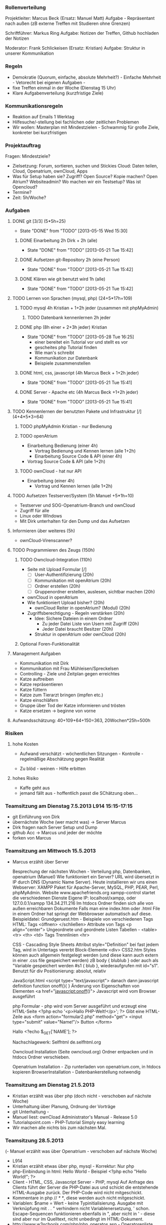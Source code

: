 *** Rollenverteilung
Projektleiter: Marcus Beck (Ersatz: Manuel Matt)
Aufgabe - Repräsentant nach außen (zB externe Treffen mit Studieren ohne Grenzen)

Schriftführer: Markus Ring
Aufgabe: Notizen der Treffen, Github hochladen der Notizen

Moderator: Frank Schlickeisen (Ersatz: Kristian)
Aufgabe: Struktur in unserer Kommunikation

*** Regeln
- Demokratie (Quorum, einfache, absolute Mehrheit?) - Einfache Mehrheit - Vetorecht bei eigenen Aufgaben - 
- fixe Treffen einmal in der Woche (Dienstag 15 Uhr)
- Klare Aufgabenverteilung (kurzfristige Ziele)

*** Kommunikationsregeln
- Reaktion auf Emails 1 Werktag
- Hilfesuche/-stellung bei fachlichen oder zeitlichen Problemen
- Wir wollen: Masterplan mit Mindestzielen - Schwammig für große Ziele, konkreter bei kurzfristigen

*** Projektauftrag
Fragen: Mindestziele? 
- Zielsetzung: Forum, sortieren, suchen und Stickies
               Cloud: Daten teilen, Cloud, Openatrium, ownCloud, Apps
- Was für Setup haben sie? Zugriff? Open Source? Kopie machen? Open Atrium?
  Websiteadmin? 
  Wo machen wir ein Testsetup? 
  Was ist Opencloud? 
- Termine?
- Zeit: 5h/Woche? 
 

*** Aufgaben
**** DONE git [3/3] (5*5h=25)
     CLOSED: [2013-05-15 Wed 15:30]
     - State "DONE"       from "TODO"       [2013-05-15 Wed 15:30]
***** DONE Einarbeitung 2h Dirk + 2h (alle)
      CLOSED: [2013-05-21 Tue 15:42]
      - State "DONE"       from "TODO"       [2013-05-21 Tue 15:42]
***** DONE Aufsetzen git-Repository 2h (eine Person)
      CLOSED: [2013-05-21 Tue 15:42]
      - State "DONE"       from "TODO"       [2013-05-21 Tue 15:42]
***** DONE Klären wie git benutzt wird 1h (alle)
      CLOSED: [2013-05-21 Tue 15:42]
      - State "DONE"       from "TODO"       [2013-05-21 Tue 15:42]
**** TODO Lernen von Sprachen (mysql, php) (24+5*17h=109)
***** TODO mysql 4h Kristian + 1+2h jeder (zusammen mit phpMyAdmin)
****** TODO Datenbank kennenlernen 2h jeder
***** DONE php (8h einer + 2+3h jeder) Kristian
      CLOSED: [2013-05-28 Tue 16:25]
      - State "DONE"       from "TODO"       [2013-05-28 Tue 16:25]
        - einer bereitet ein Tutorial vor und stellt es vor
        - gescheites php Tutorial finden 
        - Wie man's schreibt
        - Kommunikation zur Datenbank  
        - Beispiele zusammenstellen 
***** DONE html, css, javascript (4h Marcus Beck + 1+2h jeder)
      CLOSED: [2013-05-21 Tue 15:41]
      - State "DONE"       from "TODO"       [2013-05-21 Tue 15:41]
***** DONE Server - Apache etc (4h Marcus Beck +1+2h jeder)
      CLOSED: [2013-05-21 Tue 15:41]
      - State "DONE"       from "TODO"       [2013-05-21 Tue 15:41]
**** TODO Kennenlernen der benutzten Pakete und Infrastruktur [/] (4+4*5*3=64)
***** TODO phpMyAdmin Kristian - nur Bedienung
***** TODO openAtrium
	 - Einarbeitung Bedienung (einer 4h)
         - Vortrag Bedienung und Kennen lernen (alle 1+2h) 
         - Einarbeitung Source Code & API (einer 4h)
	 - Vortrag Source Code & API  (alle 1+2h)
***** TODO ownCloud - hat nur API
	 - Einarbeitung (einer 4h)
         - Vortrag und Kennen lernen (alle 1+2h)
**** TODO Aufsetzen Testserver/System (5h Manuel +5*1h=10)
     - Testserver und SOG-Openatrium-Branch und ownCloud
     - Zugriff für alle
     - Linux oder WIndows
     - Mit Dirk unterhalten für den Dump und das Aufsetzen

**** Informieren über weiteres (5h)
     - ownCloud-Virenscanner?

**** TODO Programmieren des Zeugs (150h)
***** TODO Owncloud-Integration (110h)
      - Seite mit Upload Formular [/]
        - [ ]User-Authentifizierung (20h)
        - [ ] Kommunikation mit openAtrium (20h)
        - [ ] Ordner erstellen (20h)
        - [ ] Gruppenordner erstellen, auslesen, sichtbar machen (20h)
      - ownCloud in openAtrium 
	- Wie funktioniert Upload bisher? (20h)
        - ownCloud Reiter in openAtrium? (Modul) (20h) 
	- Zugriffsberechtigung - Regeln verstärken  (20h)
	  - Idee: Sichere Dateien in einem Ordner 
	    - Zu jeder Datei Liste von Usern mit Zugriff (20h)
	    - Jeder Datei braucht Besitzer (20h)
	  - Struktur in openAtrium oder ownCloud (20h)
***** Optional Foren-Funktionalität 
     
**** Management Aufgaben 
     - Kommunikation mit Dirk
     - Kommunikation mit Frau Mühleisen/Spreckelsen
     - Controlling - Ziele und Zeitplan gegen erreichtes
     - Katze auftreiben
     - Katze repräsentieren
     - Katze füttern 
     - Katze zum Tierarzt bringen (impfen etc.)
     - Katze einschläfern
     - Gruppe über Tod der Katze informieren und trösten
     - Katze ersetzen -> beginne von vorne

**** Aufwandsschätzung: 40+109+64+150=363, 20Wochen*25h=500h
*** Risiken
**** hohe Kosten 
 - Aufwand verschätzt - wöchentlichen Sitzungen - Kontrolle - regelmäßige Abschätzung gegen Realität
 
 - Zu blöd - weinen - Hilfe erbitten
**** hohes Risiko
 - Kaffe geht aus
 - jemand fällt aus - hoffentlich passt die SChätzung oben...


 


*** Teamsitzung am Dienstag 7.5.2013 L914 15:15-17:15
     - git Einführung von Dirk
     - übernächste Woche (wer macht was) -> Server Marcus
     - Dirk fragen nach Server Setup und Dump
     - github Acc -> Marcus und jeder der möchte
     - forken von Marcus
*** Teamsitzung am Mittwoch 15.5.2013 
    - Marcus erzählt über Server

      Besprechung der nächsten Wochen - Verteilung php, Datenbanken, openatrium (Manuel)
      Wie funktioniert ein Server?
      URL wird übersetzt in IP durch DNS (Dynamic Name Server).
      Heute installieren wir uns einen Webserver: XAMPP Paket für Apache-Server, MySQL, PHP, PEAR, Perl, phpMyAdmin. Website www.apachefriends.org
      xampp-control startet die verschiedenen Dienste
      Eigene IP: localhost/xampp, oder 127.0.0.1/xampp 134.34.211.216
      Im htdocs Ordner finden sich alle von außen erreichbaren Dokumente
      Falls man eine index.htm oder .html File in einem Ordner hat springt der Webbrowser automatisch auf diese.
      Beispieldatei: Grundgeruest.htm - Beispiele von verschiedenen Tags
      HTML: Tags <öffnen> </schließen>
      Attribute von Tags <p align="center">
      Ungeordnete und geordnete Listen
      Tabellen - <table> <tr> <th> <td> Tags
      Trennlinien <hr>
     
      CSS - Cascading Style Sheets
      Attribut style="Definition" bei fast jedem Tag, wird in Untertags vererbt
      Block-Elemente <div> 
      CSS2.htm
      Styles können auch allgemein festgelegt werden (und diese kann auch extern in einer .css file gespeichert werden) zB body { blublub } oder auch als "Variable gespeichert werden #s1 { blub }, wiederaufgrufen mit id="s1". 
      Benutzt für div Positionierung: absolut, relativ

      JavaScript.html
      <script type="text/javascript"> danach dann javascript definition
      function onoff(){ } Änderung von Eigenschaften von Elementen
      <a href="javascript:onoff()">
      Javascript wird vom Browser ausgeführt

      php Formular - php wird vom Server ausgeführt und erzeugt eine HTML-Seite
      <?php echo '<p>Hallo PHP-Welt!</p>'; ?> Gibt eine HTML-Zeile aus
      <form action="formular2.php" method="get"> 
      <input type="submit" value="Name!"/> Button
      </form>

      Hallo <?echo $_GET['NAME']; ?>
      
      Nachschlagewerk: Selfhtml de.selfhtml.org

      Owncloud Installation (Seite owncloud.org)
      Ordner entpacken und in htdocs Ordner verschieben. 

      Openatrium Installation - Zip runterladen von openatrium.com, in htdocs kopieren
      BrowserInstallation - Datenbankerstellung notwendig

*** Teamsitzung am Dienstag 21.5.2013
    - Kristian erzählt was über php (doch nicht - verschoben auf nächste Woche)
    - Unterhaltung über Planung, Ordnung der Vorträge
    - git Unterhaltung - 
    - Manuel liest: ownCload Administrator's Manual - Release 5.0    
    - Tutorialspoint.com - PHP-Tutorial  Simply easy learning
    - Wir machen alle nichts bis zum nächsten Mal. 
*** Teamsitzung 28.5.2013
    (- Manuel erzählt was über Openatrium - verschoben auf nächste Woche)
    - L914
    - Kristian erzählt etwas über php, mysql - Korrektur: Nur php
    - php-Einbindung in html: Hello World - Beispiel 
      <?php
      echo "Hello World!";
      ?>
    - Client - HTML, CSS, Javascript
      Server - PHP, mysql
      Auf Anfrage des Clients führt der Server die PHP-Datei aus und schickt die entstehende HTML-Ausgabe zurück. Der PHP-Code wird nicht mitgeschickt.
    - Kommentare in php // /* */, diese werden auch nicht mitgeschickt.
    - Variablen: $name = Wert - keine Typinitialisierung. Ausgabe mit Verknüpfung mit . . " verhindern nicht Variablenersetzung, ' schon. Escape-Sequencen funktionieren ebenfalls in ", aber nicht in ' - diese sind aber nur im Quelltext, nicht unbedingt im HTML-Dokument.
    - http://www.w3schools.com/php/php_operatos.asp - Operatorenliste, Arithmetik, Vergleich und Arrays
    - if, else if - date(argument) gibt Zeit zurück im im Argument spezifiezierten Format.
    - selfphp.info Befehlsreferenz
    - switch - case 
    - Arrays - Indiziert und assoziiert. Indiziert wie in C $array[0]. Assoziiert wie hashtables, Key-Value-Pairs $age[Key]
    - Schleifen, while do while und for. foreach loop für Arrays (iteriert automatisch durch diese durch) foreach $x as $value
    - function add($x, $y){ $total=$x+$y; return $total;}
    - Formulare: <  method=get> schreibt die Werte in die Adressleiste.
      < method=post> für sicherere und längere Eingaben
    - get mit php auslesen $_GET[name]
    - post mit php auslesen $_POST[name]
    - Andere Dateien einbinden: include(name) zeigt Fehler and, require(name) gibt Fehler aus, require_once(name) bindet nur einmal ein. 
    - e.g. header.php, footer.php
    - File-I/O - $file=fopen(filename, Modus) , fgets, fclose
    - Datei Hochladen method="post" enctype="multi "
    - Beispiele aus http://www.w3schools/php/
    - Was ist ein Cookie? Kleine Textdatei auf der Clientseite.
    - Was ist eine Session? Kleine Textdatei auf der Serverseite - speichert wichtige Daten für eine einzelne Verbindung. 
*** Teamsitzung 4.6.2013
    (- Manuel erzählt was über Opencloud - verschoben auf nächste Woche)
    - Kristian erzählt was über phpmyadmin, mysql und ihre Verbindung, bisschen Aufbau von Datenbanken

*** Teamsitzung 11.6.2013    
    - Manuel erzählt was über Opencloud
*** Projektabschlusssitzung - Dienstag 16.7. 16:00 Büro Spreckelsen, Blarerstrasse 46 Technologiezentrum, blaues Gebäude. 
